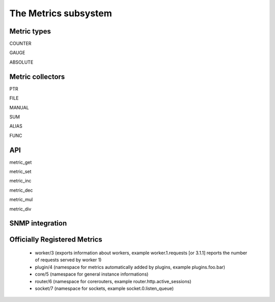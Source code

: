 The Metrics subsystem
=====================

Metric types
************

COUNTER

GAUGE

ABSOLUTE

Metric collectors
*****************

PTR

FILE

MANUAL

SUM

ALIAS

FUNC

API
***

metric_get

metric_set

metric_inc

metric_dec

metric_mul

metric_div

SNMP integration
****************


Officially Registered Metrics
*****************************

 * worker/3 (exports information about workers, example worker.1.requests [or 3.1.1] reports the number of requests served by worker 1)
 
 * plugin/4 (namespace for metrics automatically added by plugins, example plugins.foo.bar)
 
 * core/5 (namespace for general instance informations)
 
 * router/6 (namespace for corerouters, example router.http.active_sessions)
 
 * socket/7 (namespace for sockets, example socket.0.listen_queue)
